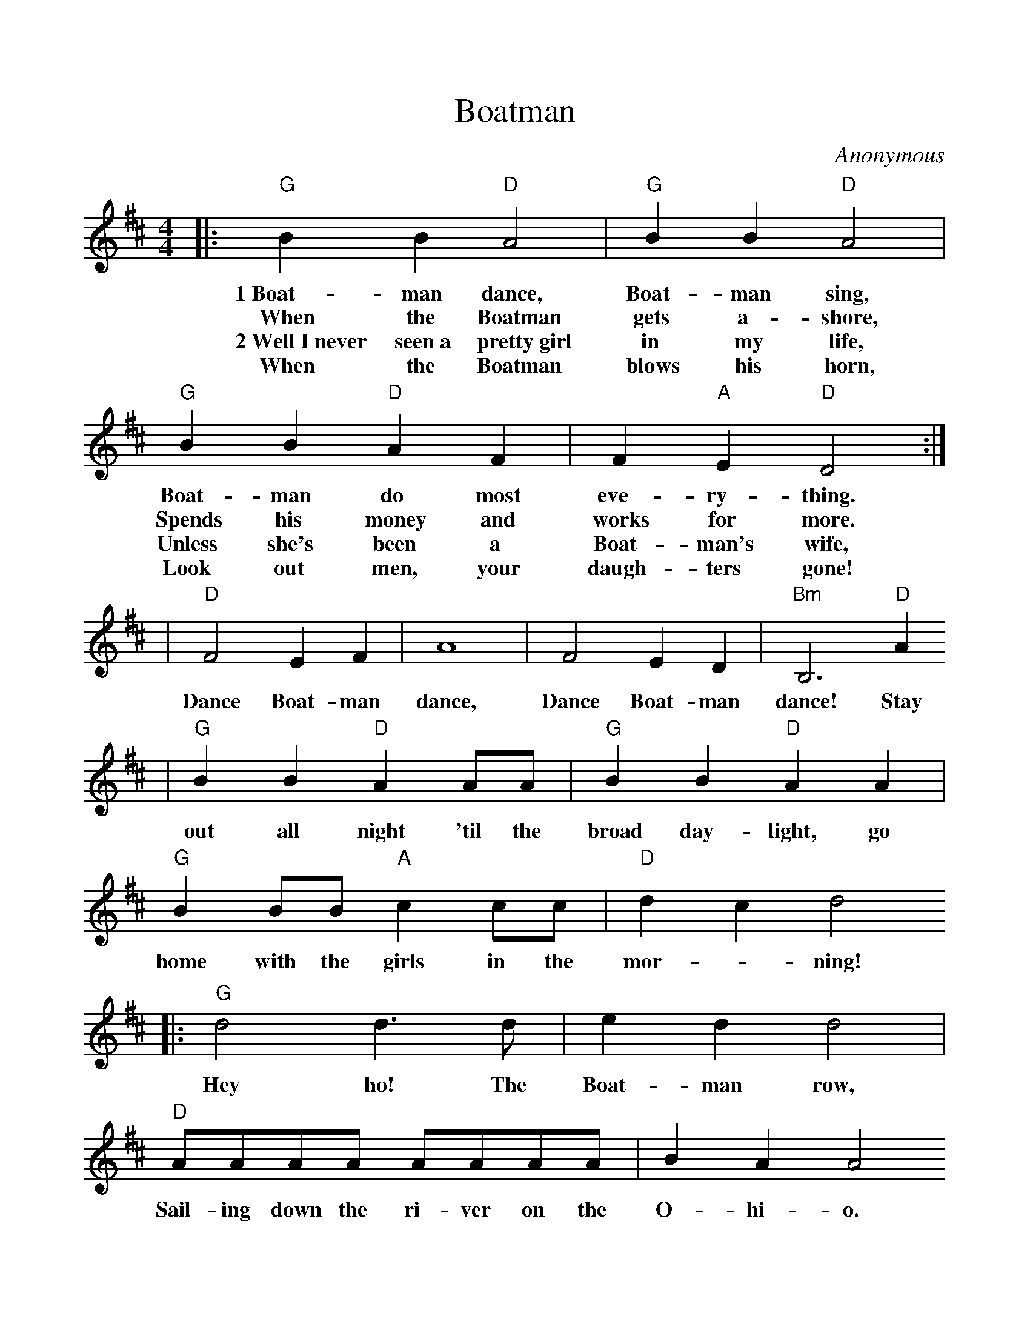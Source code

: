 %%scale 1.00
%%format dulcimer.fmt
X:1
T:Boatman
C:Anonymous
M:4/4
L:1/8
K:D
|:"G"B2 B2 "D"A4|"G"B2 B2 "D"A4|"G"B2 B2 "D"A2 F2|F2 "A"E2 "D"D4:|
w:1~Boat-man dance, Boat-man sing, Boat-man do most eve-ry-thing.
w:When the Boatman gets a-shore,  Spends his money and works for more.
w:2~Well~I~never seen~a pretty~girl in my life, Unless she's been a Boat-man's wife,
w:When the Boatman blows his horn, Look out men, your daugh-ters gone!
|"D"F4 E2 F2| A8 | F4 E2 D2|"Bm"B,6 "D"A2
w:Dance Boat-man dance, Dance Boat-man dance! Stay
|"G"B2 B2 "D"A2 AA|"G"B2 B2 "D"A2 A2|"G"B2 BB "A"c2 cc|"D"d2 c2 d4
w:out all night 'til the broad day-light, go home with the girls in the mor--ning!
|:"G"d4 d3 d|e2 d2 d4|"D"AAAA AAAA|B2 A2 A4
w:Hey ho! The Boat-man row, Sail-ing down the ri-ver on the O-hi-o.
|"G"d4 d3 d|e2 d2 d4|"D"AAAA AAFF|"A"F2 E2 "D"D4:|
w:Hey ho! The Boat-man row, Sail-ing down the ri-ver on the O-hi-o.

